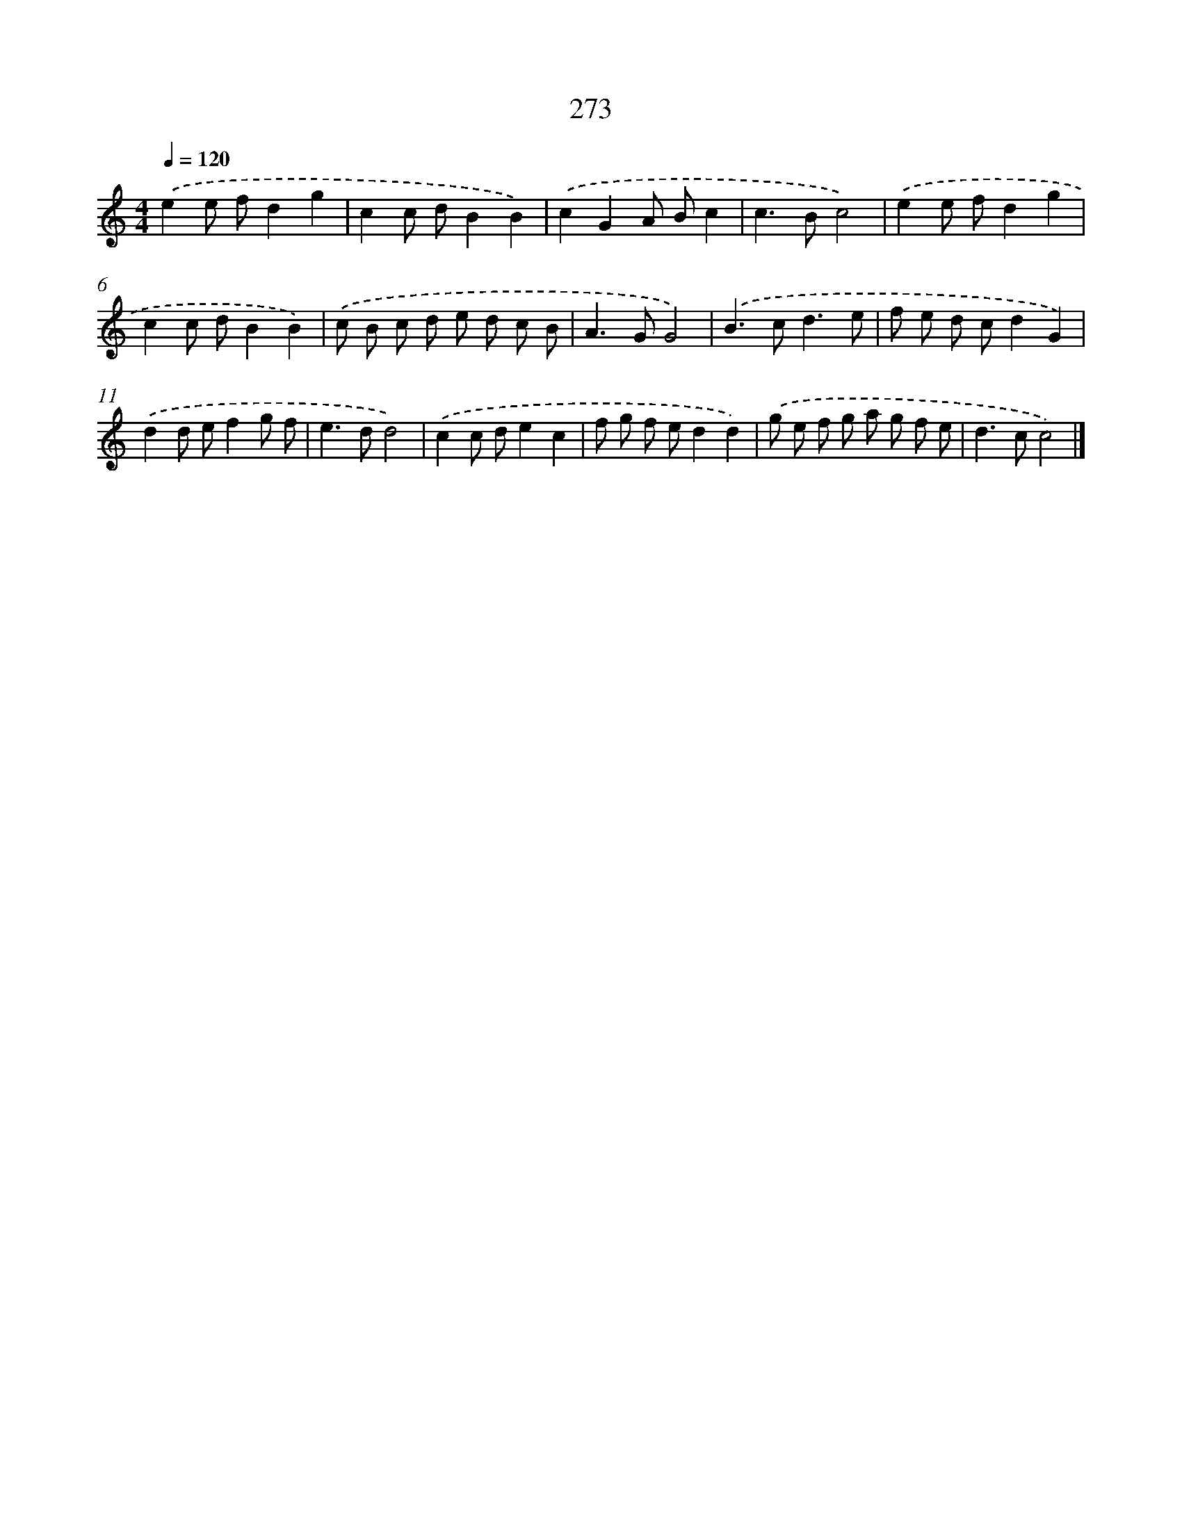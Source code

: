X: 7958
T: 273
%%abc-version 2.0
%%abcx-abcm2ps-target-version 5.9.1 (29 Sep 2008)
%%abc-creator hum2abc beta
%%abcx-conversion-date 2018/11/01 14:36:42
%%humdrum-veritas 3392330054
%%humdrum-veritas-data 4138088195
%%continueall 1
%%barnumbers 0
L: 1/8
M: 4/4
Q: 1/4=120
K: C clef=treble
.('e2e fd2g2 |
c2c dB2B2) |
.('c2G2A Bc2 |
c2>B2c4) |
.('e2e fd2g2 |
c2c dB2B2) |
.('c B c d e d c B |
A2>G2G4) |
.('B2>c2d3e |
f e d cd2G2) |
.('d2d ef2g f |
e2>d2d4) |
.('c2c de2c2 |
f g f ed2d2) |
.('g e f g a g f e |
d2>c2c4) |]
